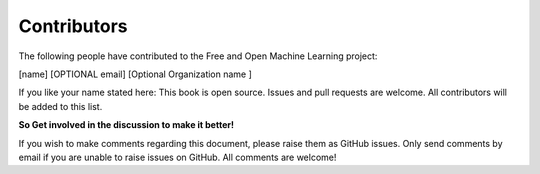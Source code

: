 Contributors
=============

The following people have contributed to the Free and Open Machine Learning project:

[name]  [OPTIONAL email] [Optional Organization name ] 

If you like your name stated here: This book is open source. Issues and pull requests are welcome. All contributors will be added to this list.

**So Get involved in the discussion to make it better!**

If you wish to make comments regarding this document, please raise them as GitHub issues. Only send comments by email if you are unable to raise issues on GitHub. All comments are welcome!
